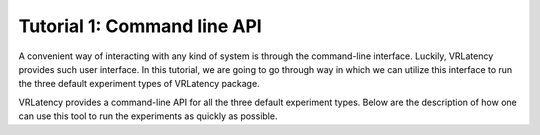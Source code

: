 Tutorial 1: Command line API
=============================

A convenient way of interacting with any kind of system is through the command-line interface.
Luckily, VRLatency provides such user interface. In this tutorial, we are going to go through way
in which we can utilize this interface to run the three default experiment types of VRLatency package.

VRLatency provides a command-line API for all the three default experiment types. Below are the description of how
one can use this tool to run the experiments as quickly as possible.
